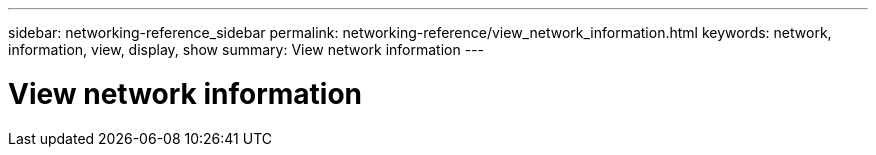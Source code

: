 ---
sidebar: networking-reference_sidebar
permalink: networking-reference/view_network_information.html
keywords: network, information, view, display, show
summary: View network information
---

= View network information
:hardbreaks:
:nofooter:
:icons: font
:linkattrs:
:imagesdir: ./media/

//
// This file was created with NDAC Version 2.0 (August 17, 2020)
//
// 2020-11-30 12:43:37.157681
//
